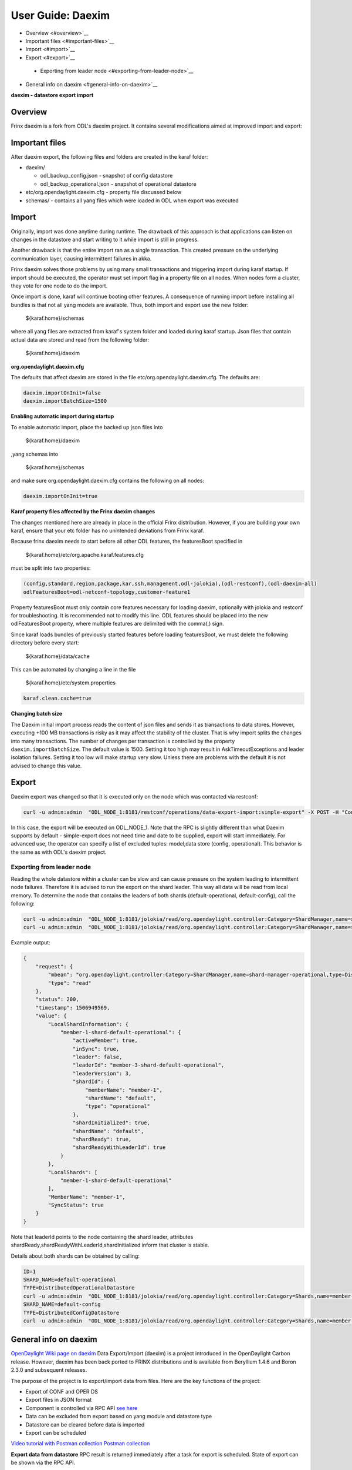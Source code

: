 
User Guide: Daexim
==================

*  Overview <#overview>`__
*  Important files <#important-files>`__
*  Import <#import>`__
*  Export <#export>`__
  *  Exporting from leader node <#exporting-from-leader-node>`__
*  General info on daexim <#general-info-on-daexim>`__

**daexim - datastore export import**

Overview
--------

Frinx daexim is a fork from ODL's daexim project. It contains several modifications aimed at improved import and export:

Important files
---------------

After daexim export, the following files and folders are created in the karaf folder:


* daexim/

  * odl_backup_config.json - snapshot of config datastore
  * odl_backup_operational.json - snapshot of operational datastore

* etc/org.opendaylight.daexim.cfg - property file discussed below
* schemas/ - contains all yang files which were loaded in ODL when export was executed

Import
------

Originally, import was done anytime during runtime. The drawback of this approach is that applications can listen on changes in the datastore and start writing to it while import is still in progress.

Another drawback is that the entire import ran as a single transaction. This created pressure on the underlying communication layer, causing intermittent failures in akka.

Frinx daexim solves those problems by using many small transactions and triggering import during karaf startup. If import should be executed, the operator must set import flag in a property file on all nodes. When nodes form a cluster, they vote for one node to do the import.

Once import is done, karaf will continue booting other features. A consequence of running import before installing all bundles is that not all yang models are available. Thus, both import and export use the new folder:

..

   ${karaf.home}/schemas


where all yang files are extracted from karaf's system folder and loaded during karaf startup. Json files that contain actual data are stored and read from the following folder:

..

   ${karaf.home}/daexim


**org.opendaylight.daexim.cfg**

The defaults that affect daexim are stored in the file etc/org.opendaylight.daexim.cfg. The defaults are:

.. code-block:: guess

   daexim.importOnInit=false
   daexim.importBatchSize=1500

**Enabling automatic import during startup**

To enable automatic import, place the backed up json files into

..

   ${karaf.home}/daexim


,yang schemas into

..

   ${karaf.home}/schemas


and make sure org.opendaylight.daexim.cfg contains the following on all nodes:

.. code-block:: guess

   daexim.importOnInit=true

**Karaf property files affected by the Frinx daexim changes**

The changes mentioned here are already in place in the official Frinx distribution. However, if you are building your own karaf, ensure that your etc folder has no unintended deviations from Frinx karaf.

Because frinx daexim needs to start before all other ODL features, the featuresBoot specified in

..

   ${karaf.home}/etc/org.apache.karaf.features.cfg


must be split into two properties:

.. code-block:: guess

   (config,standard,region,package,kar,ssh,management,odl-jolokia),(odl-restconf),(odl-daexim-all)
   odlFeaturesBoot=odl-netconf-topology,customer-feature1

Property featuresBoot must only contain core features necessary for loading daexim, optionally with jolokia and restconf for troubleshooting. It is recommended not to modify this line. ODL features should be placed into the new odlFeaturesBoot property, where multiple features are delimited with the comma(,) sign.

Since karaf loads bundles of previously started features before loading featuresBoot, we must delete the following directory before every start:

..

   ${karaf.home}/data/cache


This can be automated by changing a line in the file

..

   ${karaf.home}/etc/system.properties


.. code-block:: guess

   karaf.clean.cache=true


**Changing batch size**

The Daexim initial import process reads the content of json files and sends it as transactions to data stores. However, executing +100 MB transactions is risky as it may affect the stability of the cluster. That is why import splits the changes into many transactions. The number of changes per transaction is controlled by the property ``daexim.importBatchSize``. The default value is 1500. Setting it too high may result in AskTimeoutExceptions and leader isolation failures. Setting it too low will make startup very slow. Unless there are problems with the default it is not advised to change this value.

Export
------

Daexim export was changed so that it is executed only on the node which was contacted via restconf:

.. code-block:: guess

   curl -u admin:admin  "ODL_NODE_1:8181/restconf/operations/data-export-import:simple-export" -X POST -H "Content-Type: application/json" -d '{"input": {}}' -v



In this case, the export will be executed on ODL_NODE_1. Note that the RPC is slightly different than what Daexim supports by default - simple-export does not need time and date to be supplied, export will start immediately. For advanced use, the operator can specify a list of excluded tuples: model,data store (config, operational). This behavior is the same as with ODL's daexim project.

Exporting from leader node
~~~~~~~~~~~~~~~~~~~~~~~~~~

Reading the whole datastore within a cluster can be slow and can cause pressure on the system leading to intermittent node failures. Therefore it is advised to run the export on the shard leader. This way all data will be read from local memory. To determine the node that contains the leaders of both shards (default-operational, default-config), call the following:

.. code-block:: guess

   curl -u admin:admin  "ODL_NODE_1:8181/jolokia/read/org.opendaylight.controller:Category=ShardManager,name=shard-manager-config,type=DistributedConfigDatastore
   curl -u admin:admin  "ODL_NODE_1:8181/jolokia/read/org.opendaylight.controller:Category=ShardManager,name=shard-manager-operational,type=DistributedOperationalDatastore



Example output:

.. code-block:: guess

   {
       "request": {
           "mbean": "org.opendaylight.controller:Category=ShardManager,name=shard-manager-operational,type=DistributedOperationalDatastore",
           "type": "read"
       },
       "status": 200,
       "timestamp": 1506949569,
       "value": {
           "LocalShardInformation": {
               "member-1-shard-default-operational": {
                   "activeMember": true,
                   "inSync": true,
                   "leader": false,
                   "leaderId": "member-3-shard-default-operational",
                   "leaderVersion": 3,
                   "shardId": {
                       "memberName": "member-1",
                       "shardName": "default",
                       "type": "operational"
                   },
                   "shardInitialized": true,
                   "shardName": "default",
                   "shardReady": true,
                   "shardReadyWithLeaderId": true
               }
           },
           "LocalShards": [
               "member-1-shard-default-operational"
           ],
           "MemberName": "member-1",
           "SyncStatus": true
       }
   }



Note that leaderId points to the node containing the shard leader, attributes shardReady,shardReadyWithLeaderId,shardInitialized inform that cluster is stable.

Details about both shards can be obtained by calling:

.. code-block:: guess

   ID=1
   SHARD_NAME=default-operational
   TYPE=DistributedOperationalDatastore
   curl -u admin:admin  "ODL_NODE_1:8181/jolokia/read/org.opendaylight.controller:Category=Shards,name=member-${ID}-shard-${SHARD_NAME},type=${TYPE}
   SHARD_NAME=default-config
   TYPE=DistributedConfigDatastore
   curl -u admin:admin  "ODL_NODE_1:8181/jolokia/read/org.opendaylight.controller:Category=Shards,name=member-${ID}-shard-${SHARD_NAME},type=${TYPE}

General info on daexim
----------------------

`OpenDaylight Wiki page on daexim <https://wiki.opendaylight.org/view/Daexim:Main>`__
Data Export/Import (daexim) is a project introduced in the OpenDaylight Carbon release. However, daexim has been back ported to FRINX distributions and is available from Beryllium 1.4.6 and Boron 2.3.0 and subsequent releases.

The purpose of the project is to export/import data from files. Here are the key functions of the project:

* Export of CONF and OPER DS
* Export files in JSON format
* Component is controlled via RPC API `see here <https://www.youtube.com/watch?v=fCWuuS-_xy4>`__
* Data can be excluded from export based on yang module and datastore type
* Datastore can be cleared before data is imported
* Export can be scheduled

`Video tutorial with Postman collection <https://www.youtube.com/watch?v=fCWuuS-_xy4>`__
`Postman collection <daexim_postman.json>`__

**Export data from datastore**
RPC result is returned immediately after a task for export is scheduled. State of export can be shown via the RPC API.

When RPC schedule-export is invoked, the scheduled export is stored to OPER DS. Therefore, the scheduled export is replicated on other nodes in a cluster deployment.

DataExportImportAppProvider, on each cluster node, receives a modification event about the scheduled export and schedules ExportTask which executes datastore export. Therefore, RPC for schedule export can be invoked on any cluster node and datastore is exported on each cluster node.

**Import data to datastore**
Data import is done on startup when daexim.importOnInit is set to true. Data is imported from JSON files to CONF and OPER datastore in one transaction. In a cluster deployment, data import is executed only on a cluster node where RPC is invoked and data is replicated to other nodes within the transaction.
